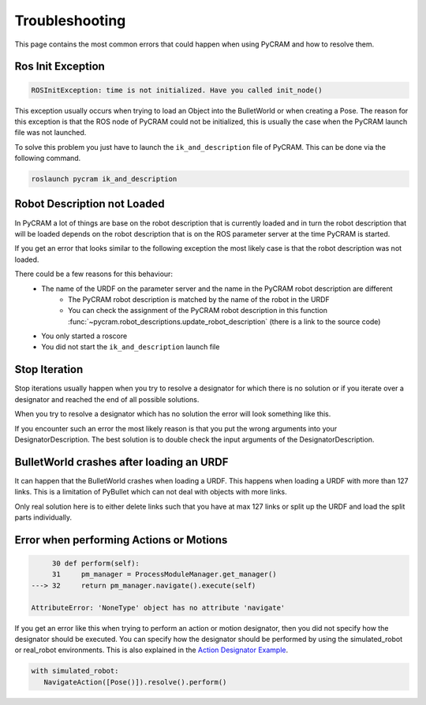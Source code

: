 ===============
Troubleshooting
===============

This page contains the most common errors that could happen when using PyCRAM and how to resolve them.

------------------
Ros Init Exception
------------------
.. code-block:: Python

    ROSInitException: time is not initialized. Have you called init_node()

This exception usually occurs when trying to load an Object into the BulletWorld or when creating a Pose. The reason for
this exception is that the ROS node of PyCRAM could not be initialized, this is usually the case when the PyCRAM launch
file was not launched.

To solve this problem you just have to launch the ``ik_and_description`` file of PyCRAM. This can be done via the
following command.

.. code-block:: shell

    roslaunch pycram ik_and_description

----------------------------
Robot Description not Loaded
----------------------------

In PyCRAM a lot of things are base on the robot description that is currently loaded and in turn the robot description
that will be loaded depends on the robot description that is on the ROS parameter server at the time PyCRAM is started.

If you get an error that looks similar to the following exception the most likely case is that the robot description was
not loaded.

.. code-block:: python
   :emphasize-lines: 3

        763 with open(self.path) as f:
        764     self.urdf_object = URDF.from_xml_string(f.read())
    --> 765     if self.urdf_object.name == robot_description.name and not BulletWorld.robot:
        766         BulletWorld.robot = self
        768 self.links[self.urdf_object.get_root()] = -1

    AttributeError: 'NoneType' object has no attribute 'name'


There could be a few reasons for this behaviour:
   * The name of the URDF on the parameter server and the name in the PyCRAM robot description are different
      * The PyCRAM robot description is matched by the name of the robot in the URDF
      * You can check the assignment of the PyCRAM robot description in this function :func:`~pycram.robot_descriptions.update_robot_description` (there is a link to the source code)
   * You only started a roscore
   * You did not start the ``ik_and_description`` launch file


--------------
Stop Iteration
--------------

Stop iterations usually happen when you try to resolve a designator for which there is no solution or if you iterate over a
designator and reached the end of all possible solutions.

When you try to resolve a designator which has no solution the error will look something like this.

.. code-block:: python
   :emphasize-lines: 7

       753 def ground(self) -> Union[Object, bool]:
       754     """
       755     Return the first object from the bullet world that fits the description.
       756
       757     :return: A resolved object designator
       758     """
   --> 759     return next(iter(self))

   StopIteration:

If you encounter such an error the most likely reason is that you put the wrong arguments into your DesignatorDescription.
The best solution is to double check the input arguments of the DesignatorDescription.


-----------------------------------------
BulletWorld crashes after loading an URDF
-----------------------------------------

It can happen that the BulletWorld crashes when loading a URDF. This happens when loading a URDF with more than 127 links.
This is a limitation of PyBullet which can not deal with objects with more links.

Only real solution here is to either delete links such that you have at max 127 links or split up the URDF and load the
split parts individually.

----------------------------------------
Error when performing Actions or Motions
----------------------------------------

.. code-block:: python

        30 def perform(self):
        31     pm_manager = ProcessModuleManager.get_manager()
   ---> 32     return pm_manager.navigate().execute(self)

   AttributeError: 'NoneType' object has no attribute 'navigate'

If you get an error like this when trying to perform an action or motion designator, then you did not specify how the
designator should be executed. You can specify how the designator should be performed by using the simulated_robot or
real_robot environments. This is also explained in the `Action Designator Example <https://pycram.readthedocs.io/en/latest/notebooks/action_designator.html#Navigate-Action>`_.

.. code-block:: python

   with simulated_robot:
      NavigateAction([Pose()]).resolve().perform()
